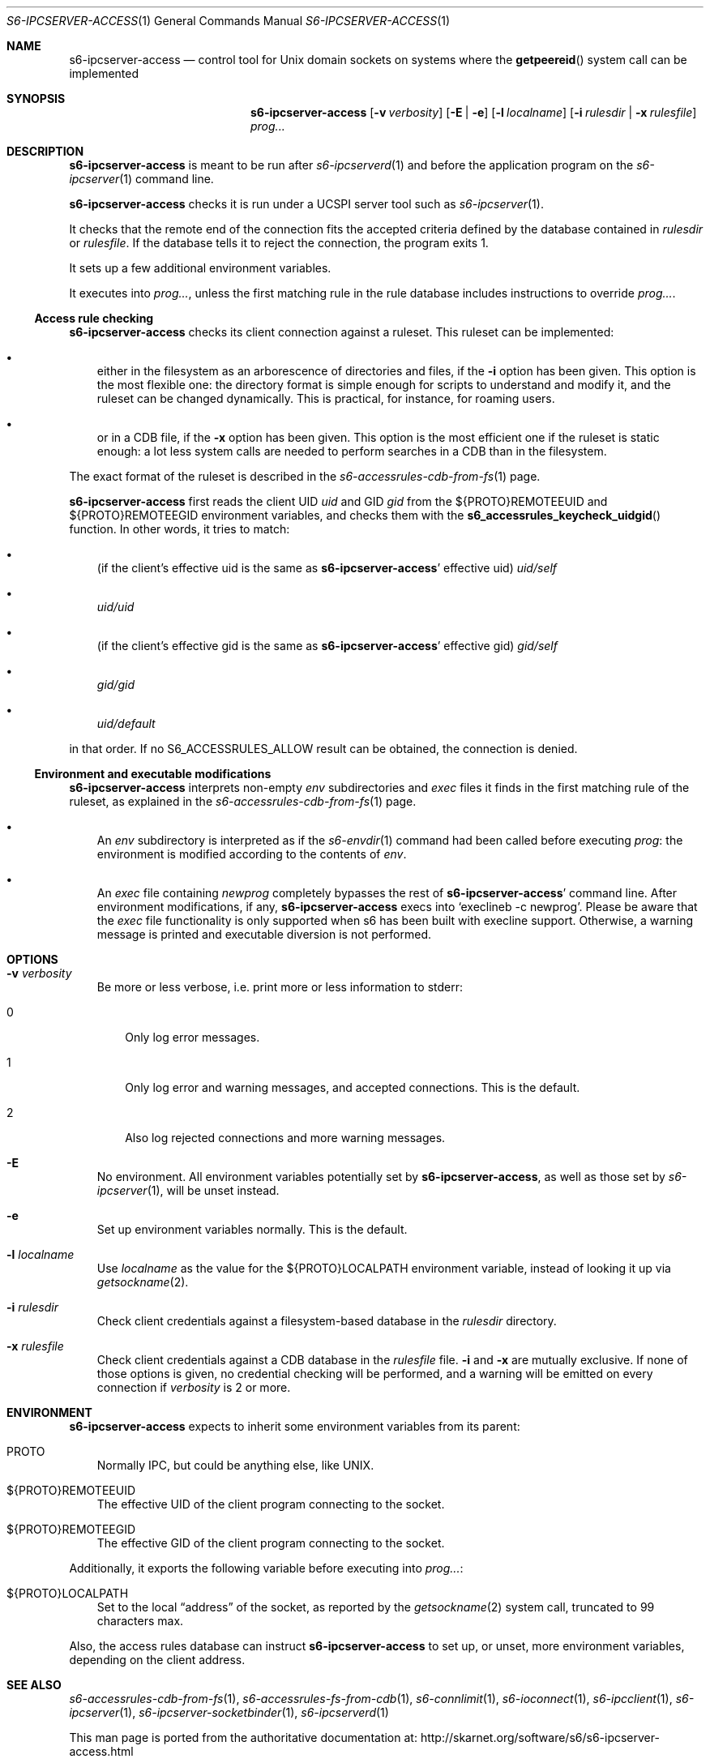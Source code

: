 .Dd September 3, 2020
.Dt S6-IPCSERVER-ACCESS 1
.Os
.Sh NAME
.Nm s6-ipcserver-access
.Nd control tool for Unix domain sockets on systems where the
.Fn getpeereid
system call can be implemented
.Sh SYNOPSIS
.Nm
.Op Fl v Ar verbosity
.Op Fl E | e
.Op Fl l Ar localname
.Op Fl i Ar rulesdir | Fl x Ar rulesfile
.Ar prog...
.Sh DESCRIPTION
.Nm
is meant to be run after
.Xr s6-ipcserverd 1
and before the application program on the
.Xr s6-ipcserver 1
command line.
.Pp
.Nm
checks it is run under a UCSPI server tool such as
.Xr s6-ipcserver 1 .
.Pp
It checks that the remote end of the connection fits the accepted
criteria defined by the database contained in
.Ar rulesdir
or
.Ar rulesfile .
If the database tells it to reject the connection, the program exits
1.
.Pp
It sets up a few additional environment variables.
.Pp
It executes into
.Ar prog... ,
unless the first matching rule in the rule database includes
instructions to override
.Ar prog... .
.Ss Access rule checking
.Nm
checks its client connection against a ruleset.
This ruleset can be implemented:
.Bl -bullet -width x
.It
either in the filesystem as an arborescence of directories and files,
if the
.Fl i
option has been given.
This option is the most flexible one: the directory format is simple
enough for scripts to understand and modify it, and the ruleset can be
changed dynamically.
This is practical, for instance, for roaming users.
.It
or in a CDB file, if the
.Fl x
option has been given.
This option is the most efficient one if the ruleset is static enough:
a lot less system calls are needed to perform searches in a CDB than
in the filesystem.
.El
.Pp
The exact format of the ruleset is described in the
.Xr s6-accessrules-cdb-from-fs 1
page.
.Pp
.Nm
first reads the client UID
.Em uid
and GID
.Em gid
from the
.Ev ${PROTO}REMOTEEUID
and
.Ev ${PROTO}REMOTEEGID
environment variables, and checks them with the
.Fn s6_accessrules_keycheck_uidgid
function.
In other words, it tries to match:
.Bl -bullet -width x
.It
(if the client's effective uid is the same as
.Sm off
.Nm Ap
.Sm on
effective uid)
.Pa uid/self
.It
.Sm off
.Pa uid/
.Em uid
.Sm on
.It
(if the client's effective gid is the same as
.Sm off
.Nm Ap
.Sm on
effective gid)
.Pa gid/self
.It
.Sm off
.Pa gid/
.Em gid
.Sm on
.It
.Pa uid/default
.El
.Pp
in that order.
If no
.Dv S6_ACCESSRULES_ALLOW
result can be obtained, the connection is denied.
.Ss Environment and executable modifications
.Nm
interprets non-empty
.Pa env
subdirectories and
.Pa exec
files it finds in the first matching rule of the ruleset, as explained
in the
.Xr s6-accessrules-cdb-from-fs 1
page.
.Bl -bullet -width x
.It
An
.Pa env
subdirectory is interpreted as if the
.Xr s6-envdir 1
command had been called before executing
.Ar prog :
the environment is modified according to the contents of
.Pa env .
.It
An
.Pa exec
file containing
.Em newprog
completely bypasses the rest of
.Sm off
.Nm Ap
.Sm on
command line.
After environment modifications, if any,
.Nm
execs into
.Ql execlineb -c newprog .
Please be aware that the
.Pa exec
file functionality is only supported when s6 has been built with
execline support.
Otherwise, a warning message is printed and executable diversion is
not performed.
.El
.Sh OPTIONS
.Bl -tag -width x
.It Fl v Ar verbosity
Be more or less verbose, i.e. print more or less information to stderr:
.Bl -tag -width x
.It 0
Only log error messages.
.It 1
Only log error and warning messages, and accepted connections.
This is the default.
.It 2
Also log rejected connections and more warning messages.
.El
.It Fl E
No environment.
All environment variables potentially set by
.Nm ,
as well as those set by
.Xr s6-ipcserver 1 ,
will be unset instead.
.It Fl e
Set up environment variables normally.
This is the default.
.It Fl l Ar localname
Use
.Ar localname
as the value for the
.Ev ${PROTO}LOCALPATH
environment variable, instead of looking it up via
.Xr getsockname 2 .
.It Fl i Ar rulesdir
Check client credentials against a filesystem-based database in the
.Ar rulesdir
directory.
.It Fl x Ar rulesfile
Check client credentials against a CDB database in the
.Ar rulesfile
file.
.Fl i
and
.Fl x
are mutually exclusive.
If none of those options is given, no credential checking will be
performed, and a warning will be emitted on every connection if
.Ar verbosity
is 2 or more.
.El
.Sh ENVIRONMENT
.Nm
expects to inherit some environment variables from its parent:
.Bl -tag -width x
.It PROTO
Normally IPC, but could be anything else, like UNIX.
.It ${PROTO}REMOTEEUID
The effective UID of the client program connecting to the socket.
.It ${PROTO}REMOTEEGID
The effective GID of the client program connecting to the socket.
.El
.Pp
Additionally, it exports the following variable before executing into
.Ar prog... :
.Bl -tag -width x
.It ${PROTO}LOCALPATH
Set to the local
.Dq address
of the socket, as reported by the
.Xr getsockname 2
system call, truncated to 99 characters max.
.El
.Pp
Also, the access rules database can instruct
.Nm
to set up, or unset, more environment variables, depending on the
client address.
.Sh SEE ALSO
.Xr s6-accessrules-cdb-from-fs 1 ,
.Xr s6-accessrules-fs-from-cdb 1 ,
.Xr s6-connlimit 1 ,
.Xr s6-ioconnect 1 ,
.Xr s6-ipcclient 1 ,
.Xr s6-ipcserver 1 ,
.Xr s6-ipcserver-socketbinder 1 ,
.Xr s6-ipcserverd 1
.Pp
This man page is ported from the authoritative documentation at:
.Lk http://skarnet.org/software/s6/s6-ipcserver-access.html
.Sh AUTHORS
.An Laurent Bercot
